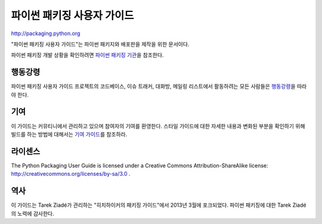 파이썬 패키징 사용자 가이드
=================================

http://packaging.python.org

"파이썬 패키징 사용자 가이드"는 파이썬 패키지와 배포판을 제작을 위한 문서이다.

파이썬 패키징 개발 상황을 확인하려면 `파이썬 패키징 기관 <https://www.pypa.io>`_\ 을 참조한다.


행동강령
---------------

파이썬 패키징 사용자 가이드 프로젝트의 코드베이스, 이슈 트래커, 대화방, 메일링 리스트에서
활동하려는 모든 사람들은 `행동강령`_\ 을 따라야 한다.

.. _행동강령: https://www.pypa.io/en/latest/code-of-conduct/

기여
------------

이 가이드는 커뮤티니에서 관리하고 있으며 참여자의 기여를 환영한다.
스타일 가이드에 대한 자세한 내용과 변화된 부분을 확인하기 위해 빌드를 하는 방법에 대해서는
`기여 가이드`_\ 를 참조하라.

.. _기여 가이드: https://packaging.python.org/contribute

라이센스
---------

The Python Packaging User Guide is licensed under a Creative Commons
Attribution-ShareAlike license: http://creativecommons.org/licenses/by-sa/3.0 .


.. _PyPA Code of Conduct: https://www.pypa.io/en/latest/code-of-conduct/


역사
------

이 가이드는 Tarek Ziadé가 관리하는 "히치하이커의 패키징 가이드"에서 2013년 3월에 포크되었다.
파이썬 패키징에 대한 Tarek Ziadé의 노력에 감사한다.

